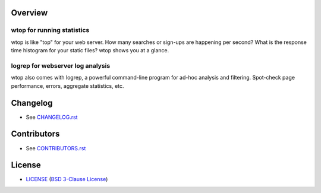 Overview
========

wtop for running statistics
---------------------------

wtop is like "top" for your web server. How many searches or sign-ups are
happening per second? What is the response time histogram for your static
files? wtop shows you at a glance.


logrep for webserver log analysis
---------------------------------

wtop also comes with logrep, a powerful command-line program for ad-hoc
analysis and filtering. Spot-check page performance, errors, aggregate
statistics, etc.


Changelog
=========

- See `<CHANGELOG.rst>`_


Contributors
============

- See `<CONTRIBUTORS.rst>`_


License
=======

- `<LICENSE>`_ (`BSD 3-Clause License`_)

.. _`BSD 3-Clause License`: http://www.opensource.org/licenses/BSD-3-Clause
